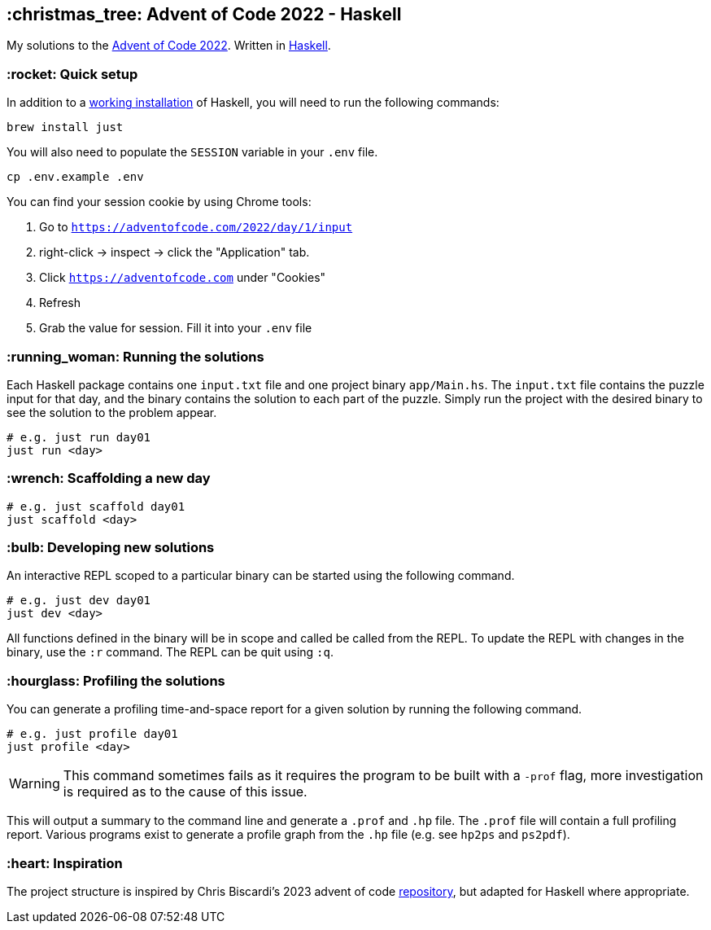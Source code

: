 == :christmas_tree: Advent of Code 2022 - Haskell

My solutions to the https://adventofcode.com/2022[Advent of Code 2022]. Written in https://www.haskell.org[Haskell].

=== :rocket: Quick setup

In addition to a https://www.haskell.org/ghcup/[working installation] of Haskell, you will need to run the following commands:

[source,bash]
----
brew install just
----

You will also need to populate the `SESSION` variable in your `.env` file.

[source,bash]
----
cp .env.example .env
----

You can find your session cookie by using Chrome tools:

1. Go to `https://adventofcode.com/2022/day/1/input`

2. right-click -> inspect -> click the "Application" tab. 

3. Click `https://adventofcode.com` under "Cookies"

4. Refresh

5. Grab the value for session. Fill it into your `.env` file

=== :running_woman: Running the solutions

Each Haskell package contains one `input.txt` file and one project binary `app/Main.hs`. The `input.txt` file contains the puzzle input for that day, and the binary contains the solution to each part of the puzzle. Simply run the project with the desired binary to see the solution to the problem appear.

[source,bash]
----
# e.g. just run day01
just run <day>
----

=== :wrench: Scaffolding a new day 

[source,bash]
----
# e.g. just scaffold day01
just scaffold <day>
----

=== :bulb: Developing new solutions

An interactive REPL scoped to a particular binary can be started using the following command. 

[source,bash]
----
# e.g. just dev day01
just dev <day>
----

All functions defined in the binary will be in scope and called be called from the REPL. To update the REPL with changes in the binary, use the `:r` command. The REPL can be quit using `:q`.

=== :hourglass: Profiling the solutions

You can generate a profiling time-and-space report for a given solution by running the following command.

[source,bash]
----
# e.g. just profile day01
just profile <day>
----

WARNING: This command sometimes fails as it requires the program to be built with a `-prof` flag, more investigation is required as to the cause of this issue.

This will output a summary to the command line and generate a `.prof` and `.hp` file. The `.prof` file will contain a full profiling report. Various programs exist to generate a profile graph from the `.hp` file (e.g. see `hp2ps` and `ps2pdf`).

=== :heart: Inspiration

The project structure is inspired by Chris Biscardi's 2023 advent of code https://github.com/ChristopherBiscardi/advent-of-code/tree/76c5ca80795336e465c1272d99147a069162de56/2023/rust[repository], but adapted for Haskell where appropriate.